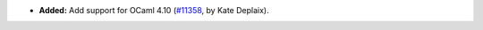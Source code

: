 - **Added:**
  Add support for OCaml 4.10
  (`#11358 <https://github.com/coq/coq/pull/11358>`_,
  by Kate Deplaix).
